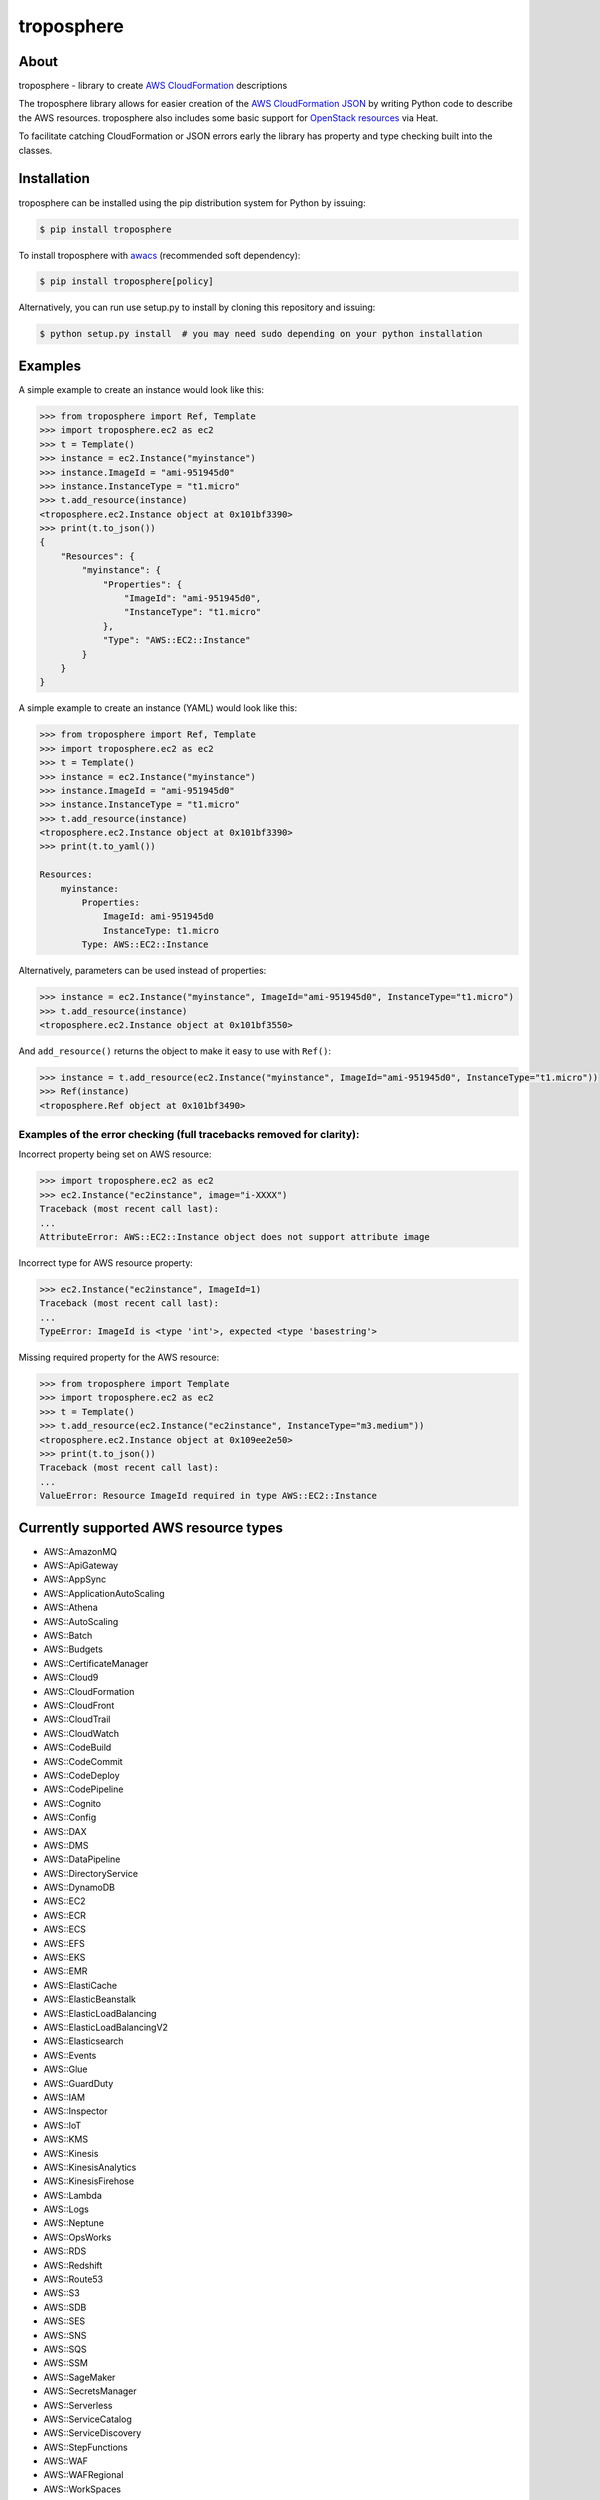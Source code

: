 ===========
troposphere
===========

.. image:: https://img.shields.io/pypi/v/troposphere.svg
    :target: https://pypi.python.org/pypi/troposphere

.. image:: https://travis-ci.org/cloudtools/troposphere.png?branch=master
    :target: https://travis-ci.org/cloudtools/troposphere

.. image:: https://img.shields.io/pypi/l/troposphere.svg
    :target: https://opensource.org/licenses/BSD-2-Clause


About
=====

troposphere - library to create `AWS CloudFormation`_ descriptions

The troposphere library allows for easier creation of the `AWS CloudFormation
JSON`_ by writing Python code to describe the AWS resources. troposphere also
includes some basic support for `OpenStack resources`_ via Heat.

To facilitate catching CloudFormation or JSON errors early the library has
property and type checking built into the classes.

Installation
============

troposphere can be installed using the pip distribution system for Python by
issuing:

.. code:: sh

    $ pip install troposphere

To install troposphere with `awacs <https://github.com/cloudtools/awacs>`_
(recommended soft dependency):

.. code:: sh

    $ pip install troposphere[policy]

Alternatively, you can run use setup.py to install by cloning this repository
and issuing:

.. code:: sh

    $ python setup.py install  # you may need sudo depending on your python installation

Examples
========

A simple example to create an instance would look like this:

.. code:: python

    >>> from troposphere import Ref, Template
    >>> import troposphere.ec2 as ec2
    >>> t = Template()
    >>> instance = ec2.Instance("myinstance")
    >>> instance.ImageId = "ami-951945d0"
    >>> instance.InstanceType = "t1.micro"
    >>> t.add_resource(instance)
    <troposphere.ec2.Instance object at 0x101bf3390>
    >>> print(t.to_json())
    {
        "Resources": {
            "myinstance": {
                "Properties": {
                    "ImageId": "ami-951945d0",
                    "InstanceType": "t1.micro"
                },
                "Type": "AWS::EC2::Instance"
            }
        }
    }


A simple example to create an instance (YAML) would look like this:

.. code:: python

    >>> from troposphere import Ref, Template
    >>> import troposphere.ec2 as ec2
    >>> t = Template()
    >>> instance = ec2.Instance("myinstance")
    >>> instance.ImageId = "ami-951945d0"
    >>> instance.InstanceType = "t1.micro"
    >>> t.add_resource(instance)
    <troposphere.ec2.Instance object at 0x101bf3390>
    >>> print(t.to_yaml())

    Resources:
        myinstance:
            Properties:
                ImageId: ami-951945d0
                InstanceType: t1.micro
            Type: AWS::EC2::Instance

Alternatively, parameters can be used instead of properties:

.. code:: python

    >>> instance = ec2.Instance("myinstance", ImageId="ami-951945d0", InstanceType="t1.micro")
    >>> t.add_resource(instance)
    <troposphere.ec2.Instance object at 0x101bf3550>

And ``add_resource()`` returns the object to make it easy to use with ``Ref()``:

.. code:: python

    >>> instance = t.add_resource(ec2.Instance("myinstance", ImageId="ami-951945d0", InstanceType="t1.micro"))
    >>> Ref(instance)
    <troposphere.Ref object at 0x101bf3490>

---------------------------------------------------------------------
Examples of the error checking (full tracebacks removed for clarity):
---------------------------------------------------------------------

Incorrect property being set on AWS resource:

.. code:: python

    >>> import troposphere.ec2 as ec2
    >>> ec2.Instance("ec2instance", image="i-XXXX")
    Traceback (most recent call last):
    ...
    AttributeError: AWS::EC2::Instance object does not support attribute image

Incorrect type for AWS resource property:

.. code:: python

    >>> ec2.Instance("ec2instance", ImageId=1)
    Traceback (most recent call last):
    ...
    TypeError: ImageId is <type 'int'>, expected <type 'basestring'>

Missing required property for the AWS resource:

.. code:: python

    >>> from troposphere import Template
    >>> import troposphere.ec2 as ec2
    >>> t = Template()
    >>> t.add_resource(ec2.Instance("ec2instance", InstanceType="m3.medium"))
    <troposphere.ec2.Instance object at 0x109ee2e50>
    >>> print(t.to_json())
    Traceback (most recent call last):
    ...
    ValueError: Resource ImageId required in type AWS::EC2::Instance

Currently supported AWS resource types
======================================

- AWS::AmazonMQ
- AWS::ApiGateway
- AWS::AppSync
- AWS::ApplicationAutoScaling
- AWS::Athena
- AWS::AutoScaling
- AWS::Batch
- AWS::Budgets
- AWS::CertificateManager
- AWS::Cloud9
- AWS::CloudFormation
- AWS::CloudFront
- AWS::CloudTrail
- AWS::CloudWatch
- AWS::CodeBuild
- AWS::CodeCommit
- AWS::CodeDeploy
- AWS::CodePipeline
- AWS::Cognito
- AWS::Config
- AWS::DAX
- AWS::DMS
- AWS::DataPipeline
- AWS::DirectoryService
- AWS::DynamoDB
- AWS::EC2
- AWS::ECR
- AWS::ECS
- AWS::EFS
- AWS::EKS
- AWS::EMR
- AWS::ElastiCache
- AWS::ElasticBeanstalk
- AWS::ElasticLoadBalancing
- AWS::ElasticLoadBalancingV2
- AWS::Elasticsearch
- AWS::Events
- AWS::Glue
- AWS::GuardDuty
- AWS::IAM
- AWS::Inspector
- AWS::IoT
- AWS::KMS
- AWS::Kinesis
- AWS::KinesisAnalytics
- AWS::KinesisFirehose
- AWS::Lambda
- AWS::Logs
- AWS::Neptune
- AWS::OpsWorks
- AWS::RDS
- AWS::Redshift
- AWS::Route53
- AWS::S3
- AWS::SDB
- AWS::SES
- AWS::SNS
- AWS::SQS
- AWS::SSM
- AWS::SageMaker
- AWS::SecretsManager
- AWS::Serverless
- AWS::ServiceCatalog
- AWS::ServiceDiscovery
- AWS::StepFunctions
- AWS::WAF
- AWS::WAFRegional
- AWS::WorkSpaces

Currently supported OpenStack resource types
============================================

- OS::Neutron::Firewall
- OS::Neutron::FirewallPolicy
- OS::Neutron::FirewallRule
- OS::Neutron::FloatingIP
- OS::Neutron::FloatingIPAssociation
- OS::Neutron::HealthMonitor
- OS::Neutron::Pool
- OS::Neutron::LoadBalancer
- OS::Neutron::Net
- OS::Neutron::PoolMember
- OS::Neutron::Port
- OS::Neutron::SecurityGroup
- OS::Nova::FloatingIP
- OS::Nova::FloatingIPAssociation
- OS::Nova::KeyPair
- OS::Nova::Server

Todo:

- Add additional validity checks

Duplicating a single instance sample would look like this
=========================================================

.. code:: python

    # Converted from EC2InstanceSample.template located at:
    # http://aws.amazon.com/cloudformation/aws-cloudformation-templates/

    from troposphere import Base64, FindInMap, GetAtt
    from troposphere import Parameter, Output, Ref, Template
    import troposphere.ec2 as ec2


    template = Template()

    keyname_param = template.add_parameter(Parameter(
        "KeyName",
        Description="Name of an existing EC2 KeyPair to enable SSH "
                    "access to the instance",
        Type="String",
    ))

    template.add_mapping('RegionMap', {
        "us-east-1":      {"AMI": "ami-7f418316"},
        "us-west-1":      {"AMI": "ami-951945d0"},
        "us-west-2":      {"AMI": "ami-16fd7026"},
        "eu-west-1":      {"AMI": "ami-24506250"},
        "sa-east-1":      {"AMI": "ami-3e3be423"},
        "ap-southeast-1": {"AMI": "ami-74dda626"},
        "ap-northeast-1": {"AMI": "ami-dcfa4edd"}
    })

    ec2_instance = template.add_resource(ec2.Instance(
        "Ec2Instance",
        ImageId=FindInMap("RegionMap", Ref("AWS::Region"), "AMI"),
        InstanceType="t1.micro",
        KeyName=Ref(keyname_param),
        SecurityGroups=["default"],
        UserData=Base64("80")
    ))

    template.add_output([
        Output(
            "InstanceId",
            Description="InstanceId of the newly created EC2 instance",
            Value=Ref(ec2_instance),
        ),
        Output(
            "AZ",
            Description="Availability Zone of the newly created EC2 instance",
            Value=GetAtt(ec2_instance, "AvailabilityZone"),
        ),
        Output(
            "PublicIP",
            Description="Public IP address of the newly created EC2 instance",
            Value=GetAtt(ec2_instance, "PublicIp"),
        ),
        Output(
            "PrivateIP",
            Description="Private IP address of the newly created EC2 instance",
            Value=GetAtt(ec2_instance, "PrivateIp"),
        ),
        Output(
            "PublicDNS",
            Description="Public DNSName of the newly created EC2 instance",
            Value=GetAtt(ec2_instance, "PublicDnsName"),
        ),
        Output(
            "PrivateDNS",
            Description="Private DNSName of the newly created EC2 instance",
            Value=GetAtt(ec2_instance, "PrivateDnsName"),
        ),
    ])

    print(template.to_json())

Community
=========

We have a Google Group, cloudtools-dev_, where you can ask questions and
engage with the troposphere community. Issues and pull requests are always
welcome!

Licensing
=========

troposphere is licensed under the `BSD 2-Clause license`_.
See `LICENSE`_ for the troposphere full license text.


.. _`AWS CloudFormation`: http://aws.amazon.com/cloudformation
.. _`AWS CloudFormation JSON`: http://docs.aws.amazon.com/AWSCloudFormation/latest/UserGuide/Welcome.html
.. _`OpenStack resources`: http://docs.openstack.org/developer/heat/template_guide/openstack.html
.. _cloudtools-dev: https://groups.google.com/forum/#!forum/cloudtools-dev
.. _`LICENSE`: https://github.com/cloudtools/troposphere/blob/master/LICENSE
.. _`BSD 2-Clause license`: http://opensource.org/licenses/BSD-2-Clause
